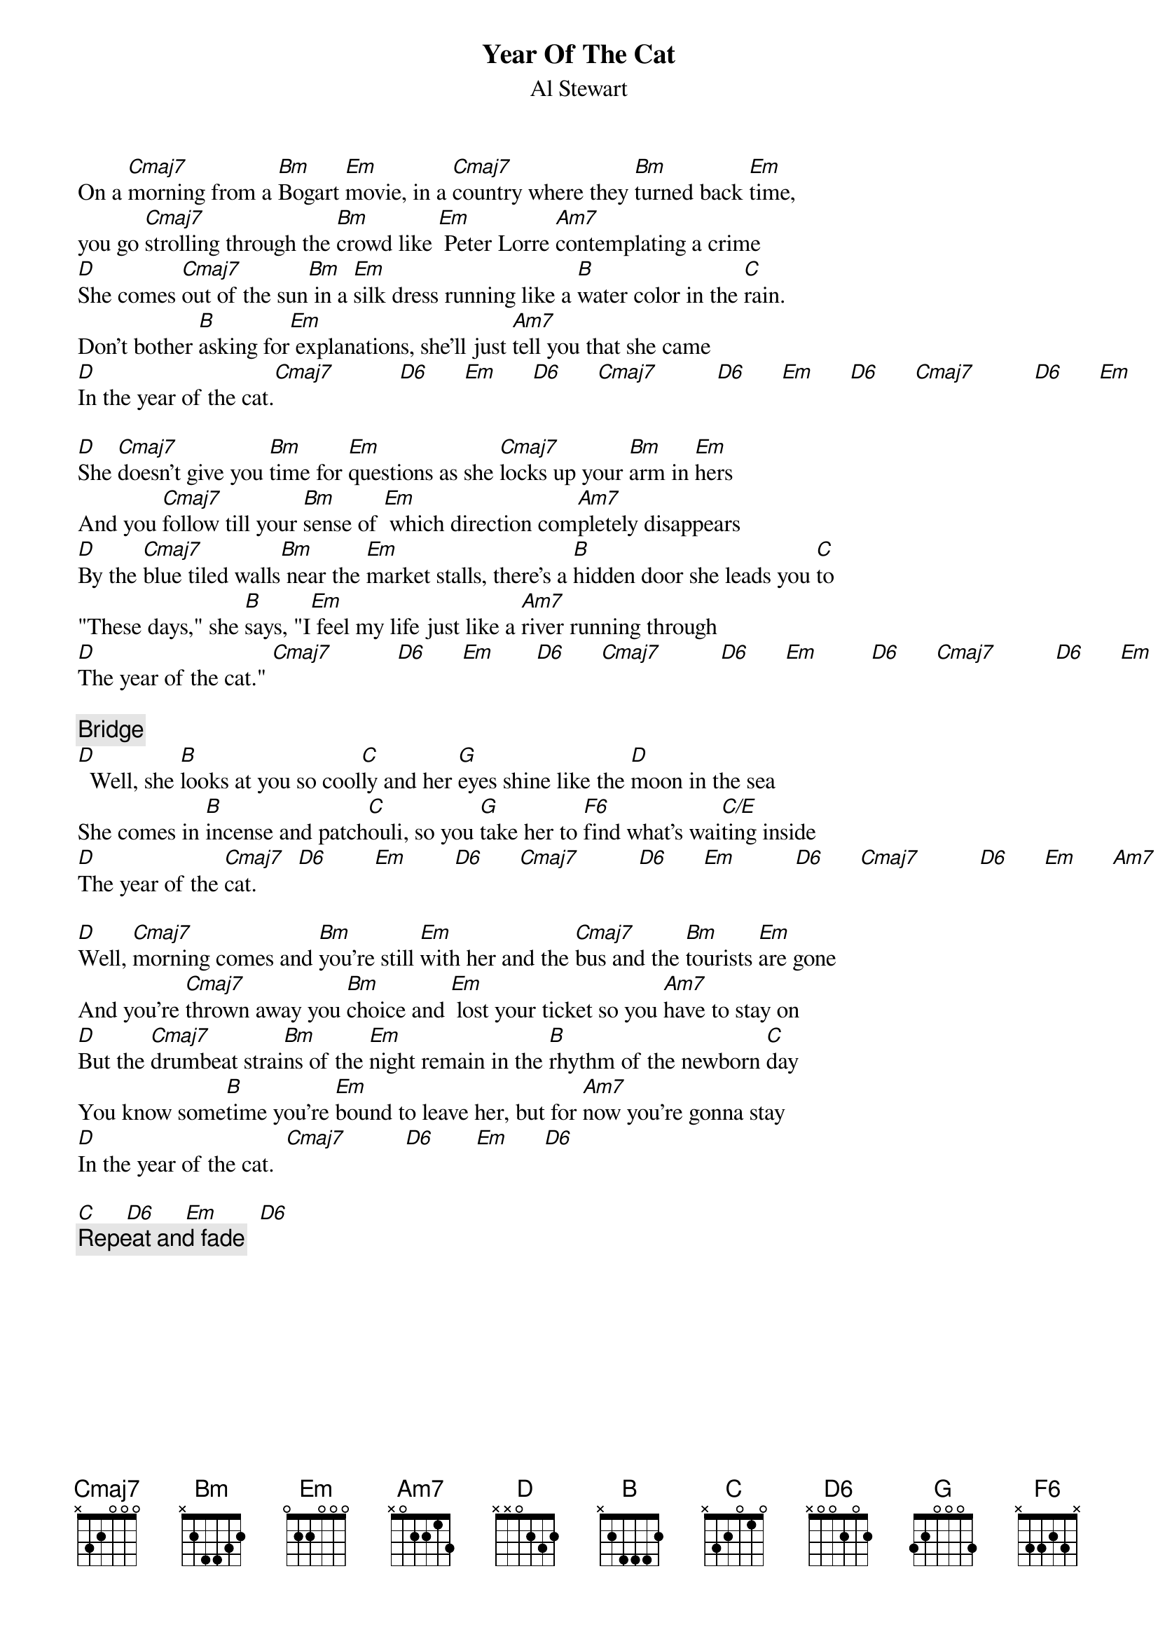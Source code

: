 {title:Year Of The Cat}
{st:Al Stewart}
{define Am7 1 0 1 0 2 0 -1}
{define C/E 1 0 1 0 2 -1 -1}
{define D6 1 2 0 2 0 -1 -1}
{define F6 1 1 3 2 3 -1 -1}
{define G 1 3 0 0 0 -1 3}
On a [Cmaj7]morning from a [Bm]Bogart [Em]movie, in a [Cmaj7]country where they [Bm]turned back [Em]time,
you go [Cmaj7]strolling through the [Bm]crowd like [Em] Peter Lorre [Am7]contemplating a crime
[D]She comes [Cmaj7]out of the sun[Bm] in a [Em]silk dress running like a [B]water color in the [C]rain.
Don't bother [B]asking for[Em] explanations, she'll just [Am7]tell you that she came
[D]In the year of the cat.[Cmaj7]           [D6]      [Em]      [D6]      [Cmaj7]          [D6]      [Em]      [D6]      [Cmaj7]          [D6]      [Em]      [Am7]

[D]She [Cmaj7]doesn't give you [Bm]time for [Em]questions as she [Cmaj7]locks up your [Bm]arm in [Em]hers
And you [Cmaj7]follow till your [Bm]sense of [Em] which direction com[Am7]pletely disappears
[D]By the [Cmaj7]blue tiled walls[Bm] near the [Em]market stalls, there's a [B]hidden door she leads you [C]to
"These days," she [B]says, "I[Em] feel my life just like a [Am7]river running through
[D]The year of the cat." [Cmaj7]           [D6]      [Em]       [D6]      [Cmaj7]          [D6]      [Em]         [D6]      [Cmaj7]          [D6]      [Em]      [Am7]

{c:Bridge}
[D]  Well, she [B]looks at you so cool[C]ly and her [G]eyes shine like the [D]moon in the sea
She comes in [B]incense and patch[C]ouli, so you [G]take her to [F6]find what's wai[C/E]ting inside
[D]The year of the [Cmaj7]cat.       [D6]        [Em]        [D6]      [Cmaj7]          [D6]      [Em]          [D6]      [Cmaj7]          [D6]      [Em]      [Am7]   

[D]Well, [Cmaj7]morning comes and [Bm]you're still [Em]with her and the [Cmaj7]bus and the [Bm]tourists [Em]are gone
And you're [Cmaj7]thrown away you [Bm]choice and [Em] lost your ticket so you [Am7]have to stay on
[D]But the [Cmaj7]drumbeat strai[Bm]ns of the [Em]night remain in the [B]rhythm of the newborn [C]day
You know some[B]time you're [Em]bound to leave her, but for [Am7]now you're gonna stay
[D]In the year of the cat.  [Cmaj7]          [D6]       [Em]      [D6]

[C]     [D6]     [Em]       [D6]
{c: Repeat and fade}
